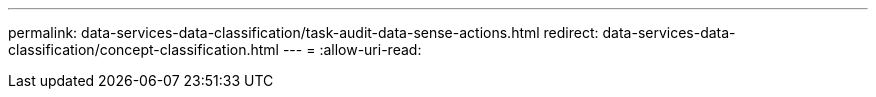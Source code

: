 ---
permalink: data-services-data-classification/task-audit-data-sense-actions.html 
redirect: data-services-data-classification/concept-classification.html 
---
= 
:allow-uri-read: 



